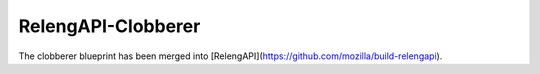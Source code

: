 RelengAPI-Clobberer
===================

The clobberer blueprint has been merged into [RelengAPI](https://github.com/mozilla/build-relengapi).
